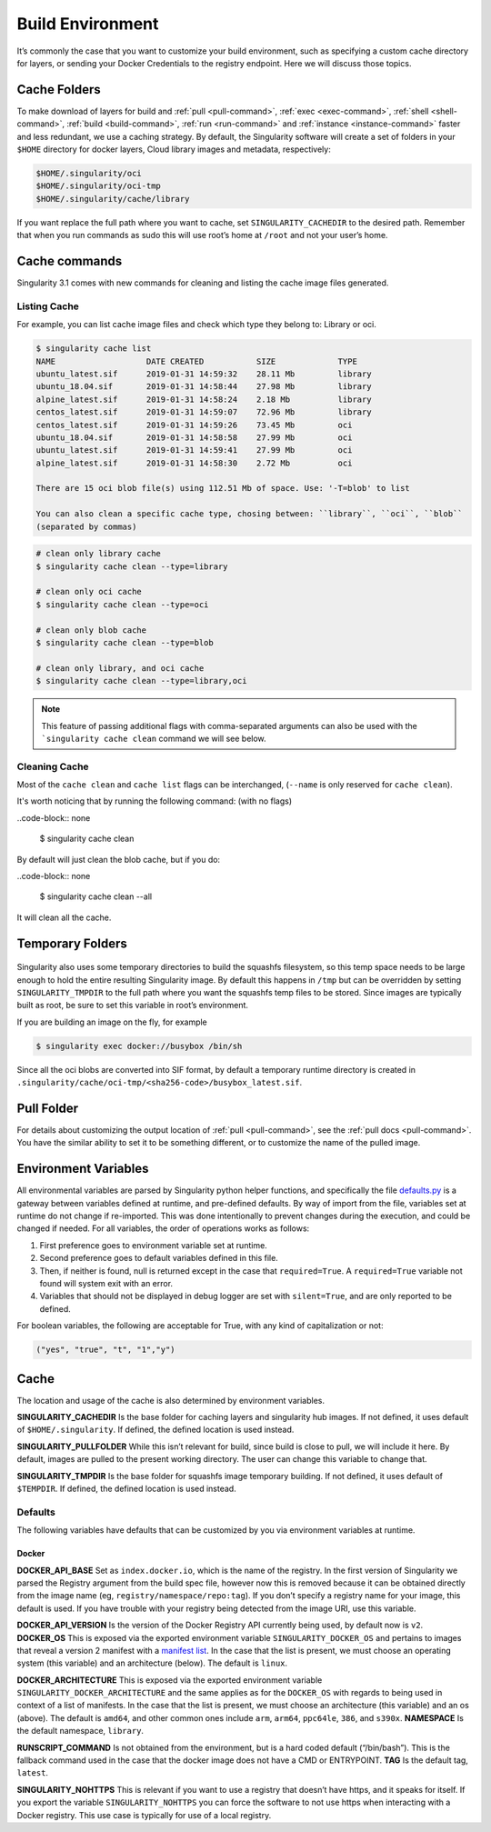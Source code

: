 .. _build-environment:

=================
Build Environment
=================

.. _sec:buildenv:

It’s commonly the case that you want to customize your build
environment, such as specifying a custom cache directory for layers, or
sending your Docker Credentials to the registry endpoint. Here we will discuss those topics.

-------------
Cache Folders
-------------

To make download of layers for build and :ref:`pull <pull-command>`, :ref:`exec <exec-command>`, :ref:`shell <shell-command>`, :ref:`build <build-command>`, :ref:`run <run-command>` and :ref:`instance <instance-command>` faster and less redundant, we
use a caching strategy. By default, the Singularity software will create
a set of folders in your ``$HOME`` directory for docker layers, Cloud library images and metadata, respectively:

.. code-block:: none

    $HOME/.singularity/oci
    $HOME/.singularity/oci-tmp
    $HOME/.singularity/cache/library


If you want replace the full path where you want to cache, set ``SINGULARITY_CACHEDIR`` to the desired path.
Remember that when you run commands as sudo this will use root’s home at ``/root`` and not your user’s home.


--------------
Cache commands
--------------

Singularity 3.1 comes with new commands for cleaning and listing the cache image files generated.

Listing Cache
=============

For example, you can list cache image files and check which type they belong to: Library or oci.

.. code-block:: none

    $ singularity cache list
    NAME                   DATE CREATED           SIZE             TYPE
    ubuntu_latest.sif      2019-01-31 14:59:32    28.11 Mb         library
    ubuntu_18.04.sif       2019-01-31 14:58:44    27.98 Mb         library
    alpine_latest.sif      2019-01-31 14:58:24    2.18 Mb          library
    centos_latest.sif      2019-01-31 14:59:07    72.96 Mb         library
    centos_latest.sif      2019-01-31 14:59:26    73.45 Mb         oci
    ubuntu_18.04.sif       2019-01-31 14:58:58    27.99 Mb         oci
    ubuntu_latest.sif      2019-01-31 14:59:41    27.99 Mb         oci
    alpine_latest.sif      2019-01-31 14:58:30    2.72 Mb          oci

    There are 15 oci blob file(s) using 112.51 Mb of space. Use: '-T=blob' to list

    You can also clean a specific cache type, chosing between: ``library``, ``oci``, ``blob``
    (separated by commas)

.. code-block:: none

    # clean only library cache
    $ singularity cache clean --type=library

    # clean only oci cache
    $ singularity cache clean --type=oci

    # clean only blob cache
    $ singularity cache clean --type=blob

    # clean only library, and oci cache
    $ singularity cache clean --type=library,oci

.. note::

  This feature of passing additional flags with comma-separated arguments can also be used with the ```singularity cache clean`` command we will see below.

Cleaning Cache
==============

Most of the ``cache clean`` and ``cache list`` flags can be interchanged, (``--name`` is only reserved for ``cache clean``).

It's worth noticing that by running the following command: (with no flags)

..code-block:: none

    $ singularity cache clean

By default will just clean the blob cache, but if you do:

..code-block:: none

    $ singularity cache clean --all

It will clean all the cache.

-----------------
Temporary Folders
-----------------

 .. _sec:temporaryfolders:

Singularity also uses some temporary directories to build the squashfs filesystem,
so this temp space needs to be large enough to hold the entire resulting Singularity image.
By default this happens in ``/tmp`` but can be overridden by setting ``SINGULARITY_TMPDIR`` to the full
path where you want the squashfs temp files to be stored. Since images
are typically built as root, be sure to set this variable in root’s
environment.

If you are building an image on the fly, for example

.. code-block:: none

    $ singularity exec docker://busybox /bin/sh

Since all the oci blobs are converted into SIF format, by default a temporary runtime directory is created in ``.singularity/cache/oci-tmp/<sha256-code>/busybox_latest.sif``.

-----------
Pull Folder
-----------

For details about customizing the output location of :ref:`pull <pull-command>`, see the
:ref:`pull docs <pull-command>`. You have the similar ability to set it to be something
different, or to customize the name of the pulled image.

---------------------
Environment Variables
---------------------

All environmental variables are parsed by Singularity python helper
functions, and specifically the file `defaults.py <https://github.com/sylabs/singularity/blob/2.6.0/libexec/python/defaults.py>`_ is a gateway
between variables defined at runtime, and pre-defined defaults. By way
of import from the file, variables set at runtime do not change if
re-imported. This was done intentionally to prevent changes during the
execution, and could be changed if needed. For all variables, the
order of operations works as follows:

#. First preference goes to environment variable set at runtime.

#. Second preference goes to default variables defined in this file.

#. Then, if neither is found, null is returned except in the case that ``required=True``.
   A ``required=True`` variable not found will system exit with an error.

#. Variables that should not be displayed in debug logger are set with ``silent=True``,
   and are only reported to be defined.

For boolean variables, the following are acceptable for True, with any
kind of capitalization or not:

.. code-block:: none

    ("yes", "true", "t", "1","y")

-----
Cache
-----

The location and usage of the cache is also determined by environment
variables.

**SINGULARITY_CACHEDIR** Is the base folder for caching layers and
singularity hub images. If not defined, it uses default of ``$HOME/.singularity``. If
defined, the defined location is used instead.

**SINGULARITY_PULLFOLDER** While this isn’t relevant for build, since
build is close to pull, we will include it here. By default, images
are pulled to the present working directory. The user can change this
variable to change that.

**SINGULARITY_TMPDIR** Is the base folder for squashfs image
temporary building. If not defined, it uses default of ``$TEMPDIR``. If defined,
the defined location is used instead.

Defaults
========

The following variables have defaults that can be customized by you via
environment variables at runtime.

Docker
------

**DOCKER_API_BASE** Set as ``index.docker.io``, which is the name of the registry. In
the first version of Singularity we parsed the Registry argument from
the build spec file, however now this is removed because it can be
obtained directly from the image name (eg, ``registry/namespace/repo:tag``). If you don’t specify a
registry name for your image, this default is used. If you have
trouble with your registry being detected from the image URI, use this
variable.

**DOCKER_API_VERSION** Is the version of the Docker Registry API
currently being used, by default now is ``v2``.
**DOCKER_OS** This is exposed via the exported environment variable ``SINGULARITY_DOCKER_OS``
and pertains to images that reveal a version 2 manifest with a
`manifest list <https://docs.docker.com/registry/spec/manifest-v2-2/#manifest-list>`_. In the case that the list is present, we must choose
an operating system (this variable) and an architecture (below). The
default is ``linux``.

**DOCKER_ARCHITECTURE** This is exposed via the exported environment
variable ``SINGULARITY_DOCKER_ARCHITECTURE``
and the same applies as for the ``DOCKER_OS`` with regards to being used in context
of a list of manifests. In the case that the list is present, we must
choose an architecture (this variable) and an os (above). The default
is ``amd64``, and other common ones include ``arm``, ``arm64``, ``ppc64le``, ``386``, and ``s390x``.
**NAMESPACE** Is the default namespace, ``library``.

**RUNSCRIPT_COMMAND** Is not obtained from the environment, but is a
hard coded default (“/bin/bash”). This is the fallback command used in
the case that the docker image does not have a CMD or ENTRYPOINT.
**TAG** Is the default tag, ``latest``.

**SINGULARITY_NOHTTPS** This is relevant if you want to use a
registry that doesn’t have https, and it speaks for itself. If you
export the variable ``SINGULARITY_NOHTTPS`` you can force the software to not use https when
interacting with a Docker registry. This use case is typically for use
of a local registry.
